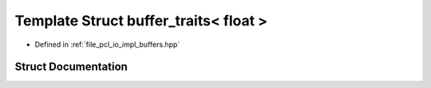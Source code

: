 .. _exhale_struct_structbuffer__traits_3_01float_01_4:

Template Struct buffer_traits< float >
======================================

- Defined in :ref:`file_pcl_io_impl_buffers.hpp`


Struct Documentation
--------------------


.. doxygenstruct:: buffer_traits< float >
   :members:
   :protected-members:
   :undoc-members: